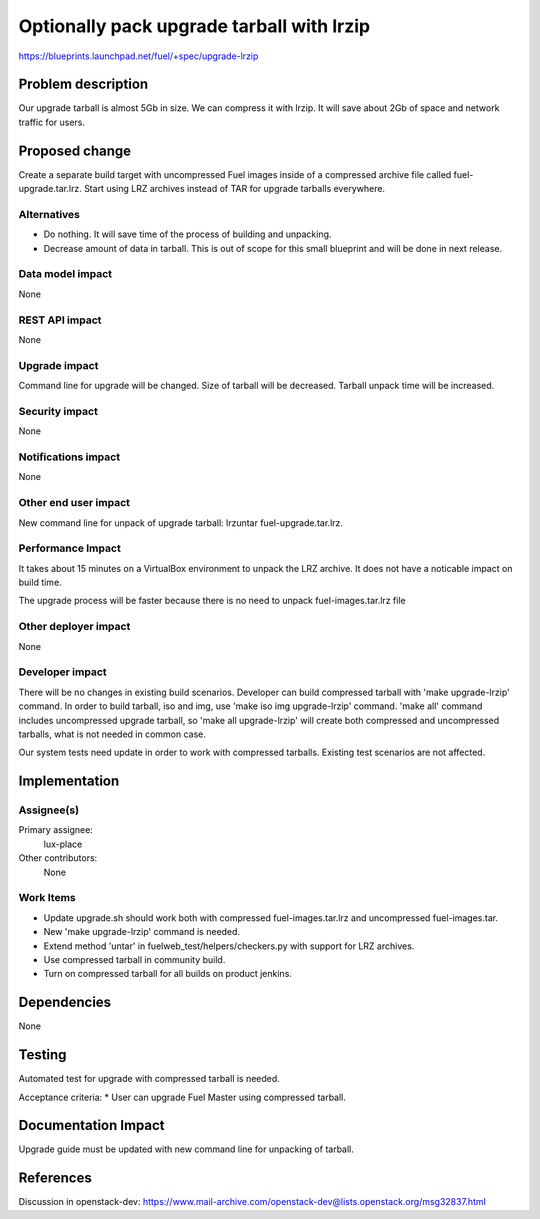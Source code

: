 ..
 This work is licensed under a Creative Commons Attribution 3.0 Unported
 License.

 http://creativecommons.org/licenses/by/3.0/legalcode

==========================================
Optionally pack upgrade tarball with lrzip
==========================================

https://blueprints.launchpad.net/fuel/+spec/upgrade-lrzip

Problem description
===================

Our upgrade tarball is almost 5Gb in size. We can compress it with lrzip.
It will save about 2Gb of space and network traffic for users.

Proposed change
===============

Create a separate build target with uncompressed Fuel images inside of
a compressed archive file called fuel-upgrade.tar.lrz. Start using LRZ
archives instead of TAR for upgrade tarballs everywhere.

Alternatives
------------

* Do nothing. It will save time of the process of building and unpacking.
* Decrease amount of data in tarball. This is out of scope for this small
  blueprint and will be done in next release.

Data model impact
-----------------

None

REST API impact
---------------

None

Upgrade impact
--------------

Command line for upgrade will be changed. Size of tarball will be decreased.
Tarball unpack time will be increased.

Security impact
---------------

None

Notifications impact
--------------------

None

Other end user impact
---------------------

New command line for unpack of upgrade tarball: lrzuntar fuel-upgrade.tar.lrz.

Performance Impact
------------------

It takes about 15 minutes on a VirtualBox environment to unpack the LRZ
archive. It does not have a noticable impact on build time.

The upgrade process will be faster because there is no need to unpack
fuel-images.tar.lrz file

Other deployer impact
---------------------

None

Developer impact
----------------

There will be no changes in existing build scenarios. Developer can build
compressed tarball with 'make upgrade-lrzip' command. In order to build
tarball, iso and img, use 'make iso img upgrade-lrzip' command. 'make all'
command includes uncompressed upgrade tarball, so 'make all upgrade-lrzip'
will create both compressed and uncompressed tarballs, what is not needed in
common case.

Our system tests need update in order to work with compressed tarballs.
Existing test scenarios are not affected.

Implementation
==============

Assignee(s)
-----------

Primary assignee:
  lux-place

Other contributors:
  None

Work Items
----------

* Update upgrade.sh should work both with compressed fuel-images.tar.lrz and
  uncompressed fuel-images.tar.
* New 'make upgrade-lrzip' command is needed.
* Extend method 'untar' in fuelweb_test/helpers/checkers.py with support for
  LRZ archives.
* Use compressed tarball in community build.
* Turn on compressed tarball for all builds on product jenkins.

Dependencies
============

None

Testing
=======

Automated test for upgrade with compressed tarball is needed.

Acceptance criteria:
* User can upgrade Fuel Master using compressed tarball.

Documentation Impact
====================

Upgrade guide must be updated with new command line for unpacking of tarball.

References
==========

Discussion in openstack-dev: https://www.mail-archive.com/openstack-dev@lists.openstack.org/msg32837.html
